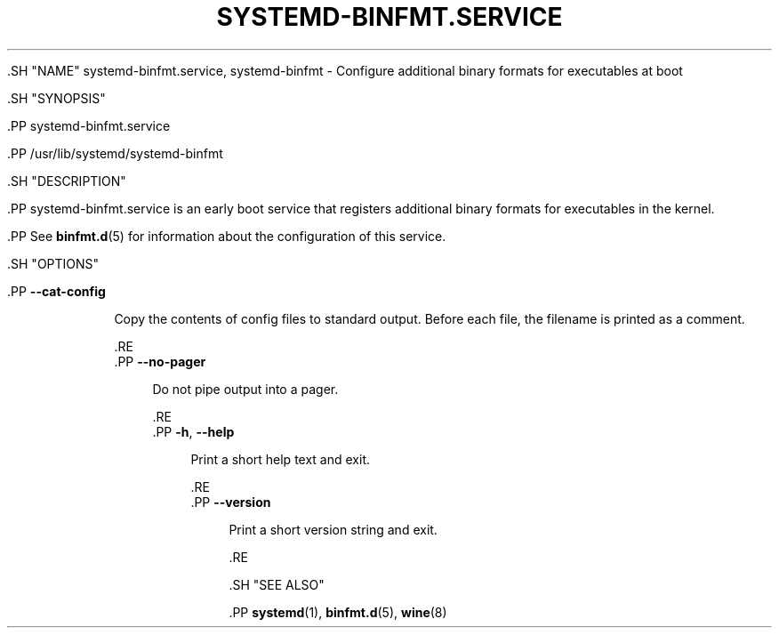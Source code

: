 '\" t
.TH "SYSTEMD\-BINFMT\&.SERVICE" "8" "" "systemd 239" "systemd-binfmt.service"
.\" -----------------------------------------------------------------
.\" * Define some portability stuff
.\" -----------------------------------------------------------------
.\" ~~~~~~~~~~~~~~~~~~~~~~~~~~~~~~~~~~~~~~~~~~~~~~~~~~~~~~~~~~~~~~~~~
.\" http://bugs.debian.org/507673
.\" http://lists.gnu.org/archive/html/groff/2009-02/msg00013.html
.\" ~~~~~~~~~~~~~~~~~~~~~~~~~~~~~~~~~~~~~~~~~~~~~~~~~~~~~~~~~~~~~~~~~
.ie \n(.g .ds Aq \(aq
.el       .ds Aq '
.\" -----------------------------------------------------------------
.\" * set default formatting
.\" -----------------------------------------------------------------
.\" disable hyphenation
.nh
.\" disable justification (adjust text to left margin only)
.ad l
.\" -----------------------------------------------------------------
.\" * MAIN CONTENT STARTS HERE *
.\" -----------------------------------------------------------------


  

  

  .SH "NAME"
systemd-binfmt.service, systemd-binfmt \- Configure additional binary formats for executables at boot


  .SH "SYNOPSIS"

    .PP
systemd\-binfmt\&.service

    .PP
/usr/lib/systemd/systemd\-binfmt

  

  .SH "DESCRIPTION"

    

    .PP
systemd\-binfmt\&.service
is an early boot service that registers additional binary formats for executables in the kernel\&.


    .PP
See
\fBbinfmt.d\fR(5)
for information about the configuration of this service\&.

  

  .SH "OPTIONS"

    

      .PP
\fB\-\-cat\-config\fR
.RS 4

    

    
      Copy the contents of config files to standard output\&. Before each file, the filename is printed as a comment\&.

    
  .RE
      .PP
\fB\-\-no\-pager\fR
.RS 4

    

    
      Do not pipe output into a pager\&.

    
  .RE
      .PP
\fB\-h\fR, \fB\-\-help\fR
.RS 4

    
    

    
      Print a short help text and exit\&.

  .RE
      .PP
\fB\-\-version\fR
.RS 4

    

    
      Print a short version string and exit\&.

    
  .RE
    
  

  .SH "SEE ALSO"

    
    .PP
\fBsystemd\fR(1),
\fBbinfmt.d\fR(5),
\fBwine\fR(8)

  

